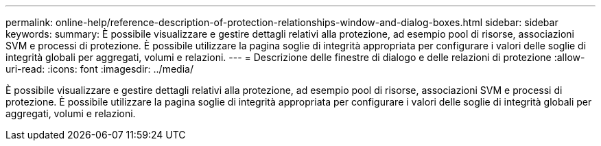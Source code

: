 ---
permalink: online-help/reference-description-of-protection-relationships-window-and-dialog-boxes.html 
sidebar: sidebar 
keywords:  
summary: È possibile visualizzare e gestire dettagli relativi alla protezione, ad esempio pool di risorse, associazioni SVM e processi di protezione. È possibile utilizzare la pagina soglie di integrità appropriata per configurare i valori delle soglie di integrità globali per aggregati, volumi e relazioni. 
---
= Descrizione delle finestre di dialogo e delle relazioni di protezione
:allow-uri-read: 
:icons: font
:imagesdir: ../media/


[role="lead"]
È possibile visualizzare e gestire dettagli relativi alla protezione, ad esempio pool di risorse, associazioni SVM e processi di protezione. È possibile utilizzare la pagina soglie di integrità appropriata per configurare i valori delle soglie di integrità globali per aggregati, volumi e relazioni.
